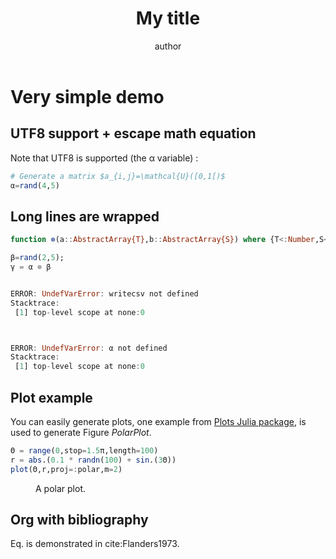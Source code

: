 # TODO: new ob-julia https://raw.githubusercontent.com/frederic-santos/ob-julia/master/ob-julia.el

# uses minted package instead of listings 
#+LATEX_HEADER: \usepackage{minted}    

# uses fonts to support Greek letters etc...
#+LATEX_HEADER: \usepackage{fontspec}
#+LATEX_HEADER: \setmonofont{DejaVu Sans Mono}[Scale=MatchLowercase]

# defines the \begin{comment} \end{comment} environment, used to avoid
# conflict between bibtex and biblatex
#+LATEX_HEADER: \usepackage{verbatim} 

# uses the biblatex package (and not the old bibtex) 
#+LATEX_HEADER: \usepackage[backend=biber, bibencoding=utf8 ]{biblatex}
# our bibliography file
#+LATEX_HEADER: \addbibresource{my-bib.bib}

#+BEGIN_EXPORT latex
\definecolor{bg}{rgb}{0.95,0.95,0.95}
\setminted[julia]{
  bgcolor=bg,
  breaklines=true,
  mathescape,
  fontsize=\footnotesize}
#+END_EXPORT
#+TITLE: My title
#+AUTHOR: author

* Very simple demo

#+BEGIN_SRC julia  :eval no-export :session *demo_session* :exports none
using Plots
#+END_SRC 

** UTF8 support + escape math equation
Note that UTF8 is supported (the \alpha variable) :

#+BEGIN_SRC julia :eval no-export :session *demo_session* :exports both :results silent :wrap "SRC julia :eval never"
# Generate a matrix $a_{i,j}=\mathcal{U}([0,1[)$
α=rand(4,5)
#+END_SRC

** Long lines are wrapped

#+BEGIN_SRC julia :eval no-export :session *demo_session* :exports both :results output :wrap "SRC julia :eval never"
function ⊗(a::AbstractArray{T},b::AbstractArray{S}) where {T<:Number,S<:Number} kron(a,b) end;

β=rand(2,5);
γ = α ⊗ β
#+END_SRC

#+RESULTS:
#+BEGIN_SRC julia :eval never

ERROR: UndefVarError: writecsv not defined
Stacktrace:
 [1] top-level scope at none:0



ERROR: UndefVarError: α not defined
Stacktrace:
 [1] top-level scope at none:0
#+END_SRC

** Plot example

You can easily generate plots, one example from [[http://docs.juliaplots.org/latest/examples/pyplot/][Plots Julia package]],
 is used to generate Figure [[PolarPlot]].

#+BEGIN_SRC julia  :eval no-export :session *demo_session* :exports code :results silent
Θ = range(0,stop=1.5π,length=100)
r = abs.(0.1 * randn(100) + sin.(3Θ))
plot(Θ,r,proj=:polar,m=2)
#+END_SRC

#+BEGIN_SRC julia  :eval no-export :session *demo_session* :results graphics :file example.png :exports results
savefig("example.png")
#+END_SRC

#+CAPTION: A polar plot.
#+ATTR_HTML: :width 900px
#+NAME: PolarPlot
#+RESULTS:
[[file:example.png]]

** Org with bibliography

\begin{align}
\label{eq:one_eq}
{\frac {d}{dt}}\iint _{\Sigma (t)}\mathbf {F} (\mathbf {r} ,t)\cdot d\mathbf {A} = & \iint _{\Sigma (t)}\left(\mathbf {F} _{t}(\mathbf {r},t)+\left[\nabla \cdot \mathbf {F} (\mathbf {r} ,t)\right]\mathbf {v}
\right)\cdot d\mathbf {A} - \\
& \oint _{\partial \Sigma (t)}\left[\mathbf{v} \times \mathbf {F} (\mathbf {r} ,t)\right]\cdot d\mathbf {s} \nonumber
\end{align}

Eq. \ref{eq:one_eq} is demonstrated in cite:Flanders1973.
#+BEGIN_EXPORT latex
\printbibliography
#+END_EXPORT

#+BEGIN_EXPORT latex
\begin{comment}
#+END_EXPORT
#+BIBLIOGRAPHY: my-bib plain
#+BEGIN_EXPORT latex
\end{comment}
#+END_EXPORT
